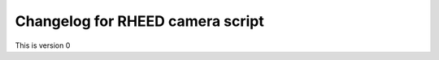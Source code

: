 **************************************************
Changelog for RHEED camera script
**************************************************
This is version 0
